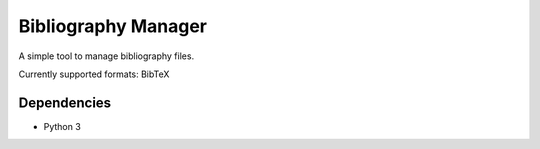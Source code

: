 ====================
Bibliography Manager
====================

A simple tool to manage bibliography files.

Currently supported formats: BibTeX

Dependencies
------------

* Python 3
